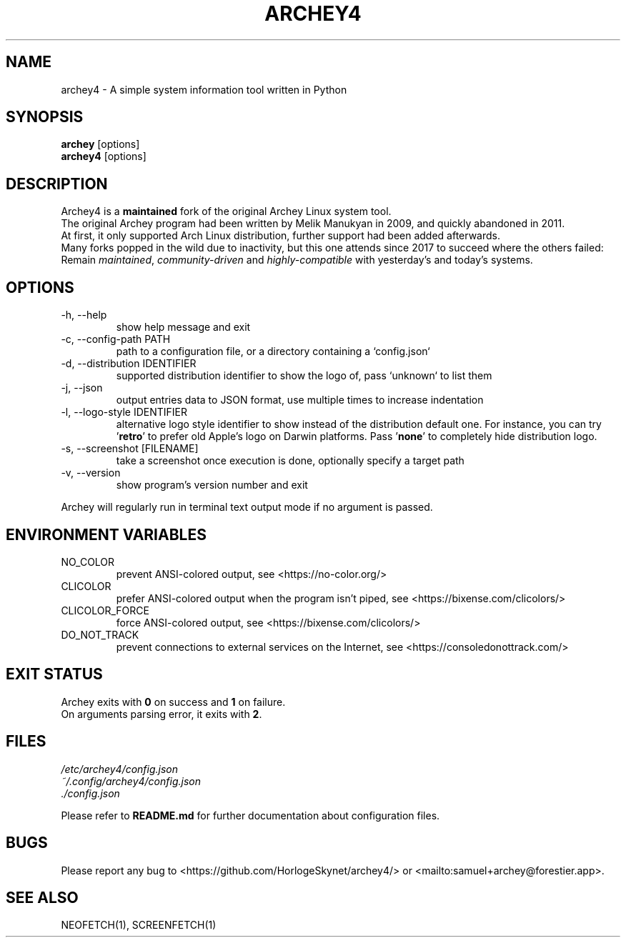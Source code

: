 .\" Please, before submitting any change, run:
.\" `groff -man -Tascii -z archey.1`

.TH ARCHEY4 1 "${DATE}" "archey4 ${VERSION}" "Archey4 man page"

.SH NAME
archey4 \- A simple system information tool written in Python

.SH SYNOPSIS
\fBarchey\fR [options]
.br
\fBarchey4\fR [options]

.SH DESCRIPTION
Archey4 is a \fBmaintained\fR fork of the original Archey Linux system
tool.
.br
The original Archey program had been written by Melik Manukyan
in 2009, and quickly abandoned in 2011.
.br
At first, it only supported Arch Linux distribution, further support
had been added afterwards.
.br
Many forks popped in the wild due to inactivity, but this one attends
since 2017 to succeed where the others failed:
.br
Remain \fImaintained\fR, \fIcommunity-driven\fR and
\fIhighly-compatible\fR with yesterday's and today's systems.

.SH OPTIONS
.IP "-h, --help"
show help message and exit

.IP "-c, --config-path PATH"
path to a configuration file, or a directory containing a `config.json`

.IP "-d, --distribution IDENTIFIER"
supported distribution identifier to show the logo of, pass `unknown` to list them

.IP "-j, --json"
output entries data to JSON format, use multiple times to increase
indentation

.IP "-l, --logo-style IDENTIFIER"
alternative logo style identifier to show instead of the distribution default one.
For instance, you can try '\fBretro\fR' to prefer old Apple's logo on Darwin
platforms. Pass '\fBnone\fR' to completely hide distribution logo.

.IP "-s, --screenshot [FILENAME]"
take a screenshot once execution is done, optionally specify a target
path

.IP "-v, --version"
show program's version number and exit

.P
Archey will regularly run in terminal text output mode if no argument
is passed.

.SH ENVIRONMENT VARIABLES
.IP NO_COLOR
prevent ANSI-colored output, see <https://no-color.org/>

.IP CLICOLOR
prefer ANSI-colored output when the program isn't piped, see
<https://bixense.com/clicolors/>

.IP CLICOLOR_FORCE
force ANSI-colored output, see <https://bixense.com/clicolors/>

.IP DO_NOT_TRACK
prevent connections to external services on the Internet, see
<https://consoledonottrack.com/>

.SH EXIT STATUS
Archey exits with \fB0\fR on success and \fB1\fR on failure.
.br
On arguments parsing error, it exits with \fB2\fR.

.SH FILES
.I /etc/archey4/config.json
.br
.I ~/.config/archey4/config.json
.br
.I ./config.json
.PP
Please refer to \fBREADME.md\fR for further documentation about
configuration files.

.SH BUGS
Please report any bug to <https://github.com/HorlogeSkynet/archey4/> or
<mailto:samuel+archey@forestier.app>.

.SH SEE ALSO
NEOFETCH(1), SCREENFETCH(1)
